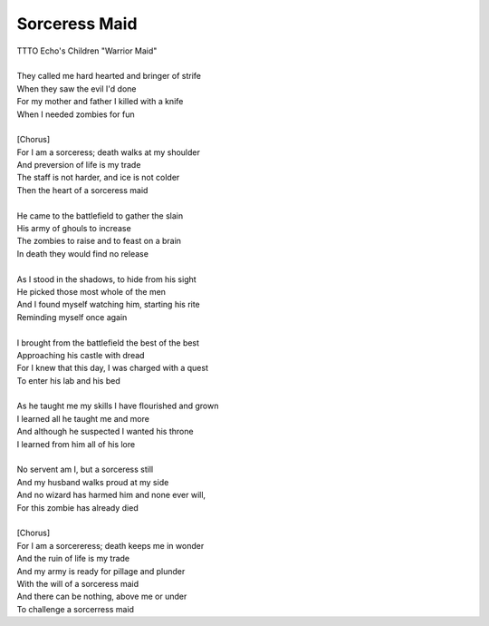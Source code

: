 Sorceress Maid
--------------

| TTTO Echo's Children "Warrior Maid"
| 
| They called me hard hearted and bringer of strife
| When they saw the evil I'd done
| For my mother and father I killed with a knife
| When I needed zombies for fun
| 
| [Chorus]
| For I am a sorceress; death walks at my shoulder
| And preversion of life is my trade
| The staff is not harder, and ice is not colder
| Then the heart of a sorceress maid
| 
| He came to the battlefield to gather the slain
| His army of ghouls to increase
| The zombies to raise and to feast on a brain
| In death they would find no release
| 
| As I stood in the shadows, to hide from his sight
| He picked those most whole of the men
| And I found myself watching him, starting his rite
| Reminding myself once again
| 
| I brought from the battlefield the best of the best
| Approaching his castle with dread
| For I knew that this day, I was charged with a quest
| To enter his lab and his bed
| 
| As he taught me my skills I have flourished and grown
| I learned all he taught me and more
| And although he suspected I wanted his throne
| I learned from him all of his lore
| 
| No servent am I, but a sorceress still
| And my husband walks proud at my side
| And no wizard has harmed him and none ever will,
| For this zombie has already died
| 
| [Chorus]
| For I am a sorcereress; death keeps me in wonder
| And the ruin of life is my trade
| And my army is ready for pillage and plunder
| With the will of a sorceress maid
| And there can be nothing, above me or under
| To challenge a sorcerress maid
